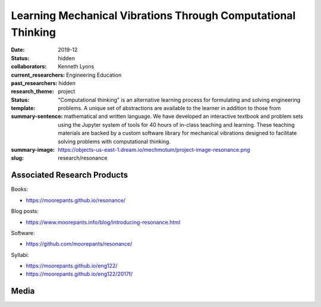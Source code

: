 =============================================================
Learning Mechanical Vibrations Through Computational Thinking
=============================================================

:date: 2019-12
:status: hidden
:collaborators: Kenneth Lyons
:current_researchers:
:past_researchers:
:research_theme: Engineering Education
:status: hidden
:template: project
:summary-sentence: "Computational thinking" is an alternative learning process
                   for formulating and solving engineering problems. A unique
                   set of abstractions are available to the learner in addition
                   to those from mathematical and written language. We have
                   developed an interactive textbook and problem sets using the
                   Jupyter system of tools for 40 hours of in-class teaching
                   and learning. These teaching materials are backed by a
                   custom software library for mechanical vibrations designed
                   to facilitate solving problems with computational thinking.
:summary-image: https://objects-us-east-1.dream.io/mechmotum/project-image-resonance.png
:slug: research/resonance

Associated Research Products
============================

Books:

- https://moorepants.github.io/resonance/

Blog posts:

- https://www.moorepants.info/blog/introducing-resonance.html

Software:

- https://github.com/moorepants/resonance/

Syllabi:

- https://moorepants.github.io/eng122/
- https://moorepants.github.io/eng122/2017f/

Media
=====

.. raw:: html

   <iframe width="560" height="315"
   src="https://www.youtube.com/embed/3QWKDGe528c" frameborder="0"
   allow="accelerometer; autoplay; encrypted-media; gyroscope;
   picture-in-picture" allowfullscreen></iframe>

.. raw:: html

   <iframe
   src="https://docs.google.com/presentation/d/e/2PACX-1vTDGMxMdvQV5GS9mVbMv1wJ5Csqxb8gzir8kut4YbrDOumN87SrN2L5t8Cri0zR2h3hs9b6Nzj-mzfD/embed?start=false&loop=false&delayms=3000"
   frameborder="0" width="960" height="749" allowfullscreen="true"
   mozallowfullscreen="true" webkitallowfullscreen="true"></iframe>
